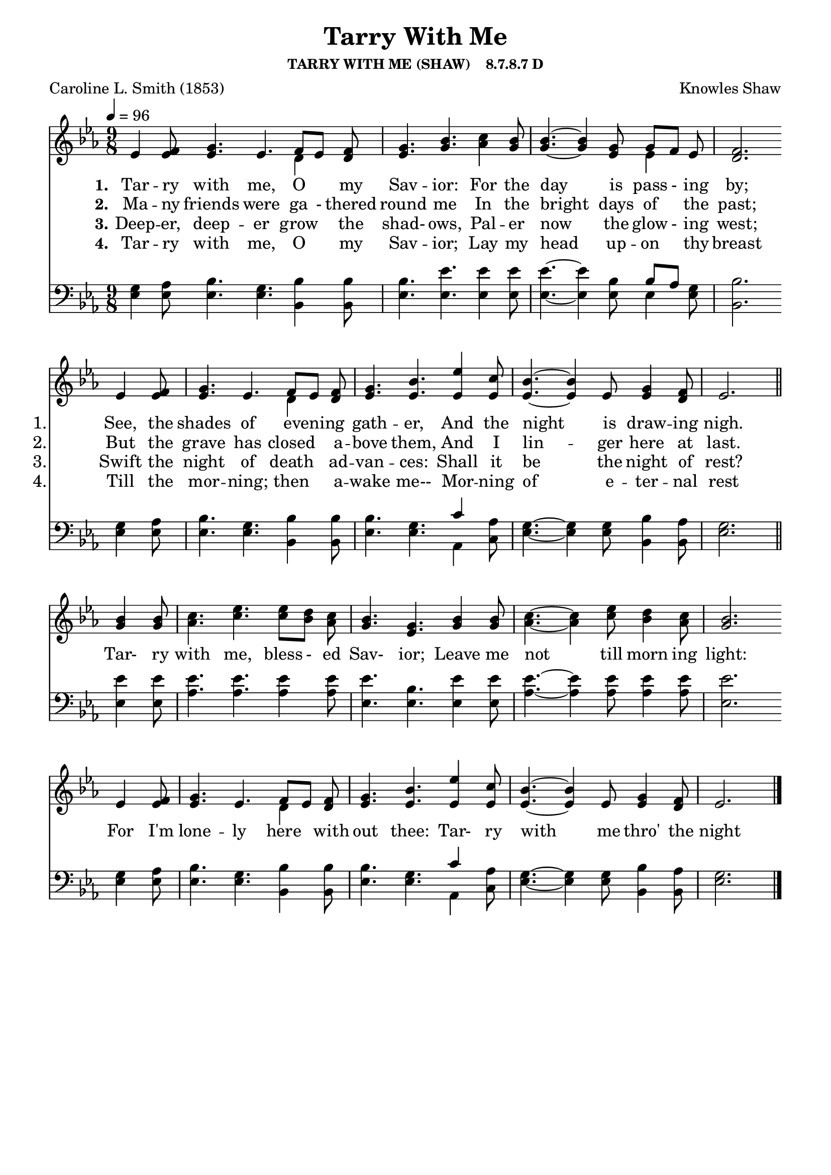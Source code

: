 
%% http://lsr.di.unimi.it/LSR/Item?id=653
%% see also http://lilypond.1069038.n5.nabble.com/LSR-v-2-18-quot-Hymn-Template-for-per-voice-music-and-partcombine-quot-does-not-compile-tc159367.html

%LSR by Carl Sorensen on Jan 19, 2010.
%LSR modified by Ed Gordijn on Feb.2014 for v2.18
\paper
{
    indent = 0.0
    line-width = 185 \mm
    %between-system-space = 0.1 \mm
    %between-system-padding = #1
    %ragged-bottom = ##t
    %top-margin = 0.1 \mm
    %bottom-margin = 0.1 \mm
    %foot-separation = 0.1 \mm
    %head-separation = 0.1 \mm
    %before-title-space = 0.1 \mm
    %between-title-space = 0.1 \mm
    %after-title-space = 0.1 \mm
    %paper-height = 32 \cm
    %print-page-number = ##t
    %print-first-page-number = ##t
    %ragged-last-bottom
    %horizontal-shift
    %system-count
    %left-margin
    %paper-width
    %printallheaders
    %systemSeparatorMarkup
}
\header
{
    %dedication = ""
    title = "Tarry With Me"
    subtitle = ""
    subsubtitle = "TARRY WITH ME (SHAW)    8.7.8.7 D"
    poet = \markup{ "Caroline L. Smith (1853)"}
    composer = \markup{ Knowles Shaw}
    %meter = "8.7.8.7 D"
    %opus = \markup { \italic "The Sacred Harp (1844)"}
    %arranger = ""
    %instrument = ""
    %piece = \markup{\null \null \null \null \null \null \null \null \null \null \null \null \null \italic Slowly \null \null \null \null \null \note #"4" #1.0 = 70-100}
    %breakbefore
    %copyright = ""
    tagline = ""
}
soprano = \relative g' {
\partial 1. ees4 f8
g4. ees f8[ ees] f
g4. bes
c4 bes8
bes4.~bes4 g8 g[f] ees
f2. \bar "" \break

ees4 f8
g4. ees f8[ ees] f
g4. bes
ees4 c8
bes4.~bes4 ees,8 g4 f8
ees2. \bar "||" \break

bes'4 bes8
c4. ees ees8[ d] c
bes4. g
bes4 bes8
c4.~c4 ees8 d4 c8
bes2. \bar "" \break

ees,4 f8
g4. ees f8[ ees] f
g4. bes
ees4 c8
bes4.~bes4 ees,8 g4 f8
ees2. \bar "|."
}

alto = \relative c {
ees'4 ees8
ees4. ees d4 d8
ees4. g
aes4 g8
g4.~g4 ees8 ees4 ees8
d2.

ees4 ees8
ees4. ees d4 d8
ees4. ees
ees4 ees8
ees4.~ees4 ees8 ees4 d8
ees2.

g4 g8
aes4. c c8[ bes] aes
g4. ees
g4 g8
aes4.~aes4 c8 bes4 aes8
g2.

ees4 ees8
ees4. ees d4 d8
ees4. ees
ees4 ees8
ees4.~ees4 ees8 ees4 d8
ees2.
}

tenor = \relative a {
g4 aes8
bes4. g bes4 bes8
bes4. ees
ees4 ees8
ees4.~ees4 bes8 bes[ aes] g
bes2.

g4 aes8
bes4. g bes4 bes8
bes4. g
c4 aes8
g4.~g4 g8 bes4 aes8
g2.

ees'4 ees8
ees4. ees ees4 ees8
ees4. bes
ees4 ees8
ees4.~ees4 ees8 ees4 ees8
ees2.

g,4 aes8
bes4. g bes4 bes8
bes4. g
c4 aes8
g4.~g4 g8 bes4 aes8
g2.
}

bass = \relative g {
ees4 ees8
ees4. ees bes4 bes8
ees4. ees
ees4 ees8
ees4.~ees4 ees8 ees4 ees8
bes2.

ees4 ees8
ees4. ees bes4 bes8
ees4. ees
aes,4 c8
ees4.~ees4 ees8 bes4 bes8
ees2.

ees4 ees8
aes4. aes aes4 aes8
ees4. ees
ees4 ees8
aes4.~aes4 aes8 aes4 aes8
ees2.

ees4 ees8
ees4. ees bes4 bes8
ees4. ees
aes,4 c8
ees4.~ees4 ees8 bes4 bes8
ees2.
}

verseOne = \lyricmode {
  \set stanza = #"1."
  \set shortVocalName = "1."
  Tar -- ry with me, O "" my Sav -- ior:
  For the day is pass - ing by;
  See, the shades of "" evening "" gath -- er,
  And the night is draw -- ing nigh.
  \set shortVocalName = ""
  Tar- ry with me, bless - ed Sav- ior;
  Leave me not till morn ing light:
  For I'm lone -- ly here "" with out thee:
  Tar- ry with me thro' the night 
}

verseTwo = \lyricmode {
  \set stanza = #"2."
  \set shortVocalName = "2."
  Ma -- ny friends were ga - thered round me
  In the bright days of "" the past;
  But the grave has closed "" a -- bove them,
  And I lin -- ger here at last.
}

verseThree = \lyricmode {
  \set stanza = #"3."
  \set shortVocalName = "3."
  Deep -- er, deep -- er grow "" the shad- ows,
  Pal -- er now the glow - ing west;
  Swift the night of death "" ad -- van -- ces:
  Shall it be the night of rest?
}

verseFour = \lyricmode {
  \set stanza = #"4."
  \set shortVocalName = "4."
Tar -- ry with me, O "" my Sav -- ior;
Lay my head up -- on "" thy breast
Till the mor -- ning; then "" a -- wake me--
Mor -- ning of e -- ter -- nal rest
}

\score {
<<
    \new Staff {
      \set Score.midiInstrument = "Church Organ"
      \key ees \major
      \time 9/8
      \tempo 4=96
      \set Staff.printPartCombineTexts = ##f
      <<
        \new NullVoice = "aligner"  \soprano
        \new Voice = "upper" \partCombine \soprano \alto
      >>
    }
    \new Lyrics \lyricsto "aligner" { \verseOne }
    \new Lyrics \lyricsto "aligner" { \verseTwo }
    \new Lyrics \lyricsto "aligner" { \verseThree }
    \new Lyrics \lyricsto "aligner" { \verseFour }
    \new Staff {
       \key ees \major
       \clef bass {
         \partCombine \tenor \bass
       }
     }
  >>
     \midi { }
    \layout
    {	
	\context
	{
	    \Lyrics
	    \override VerticalAxisGroup #'minimum-Y-extent = #'(0 . 0)
	}}
}
